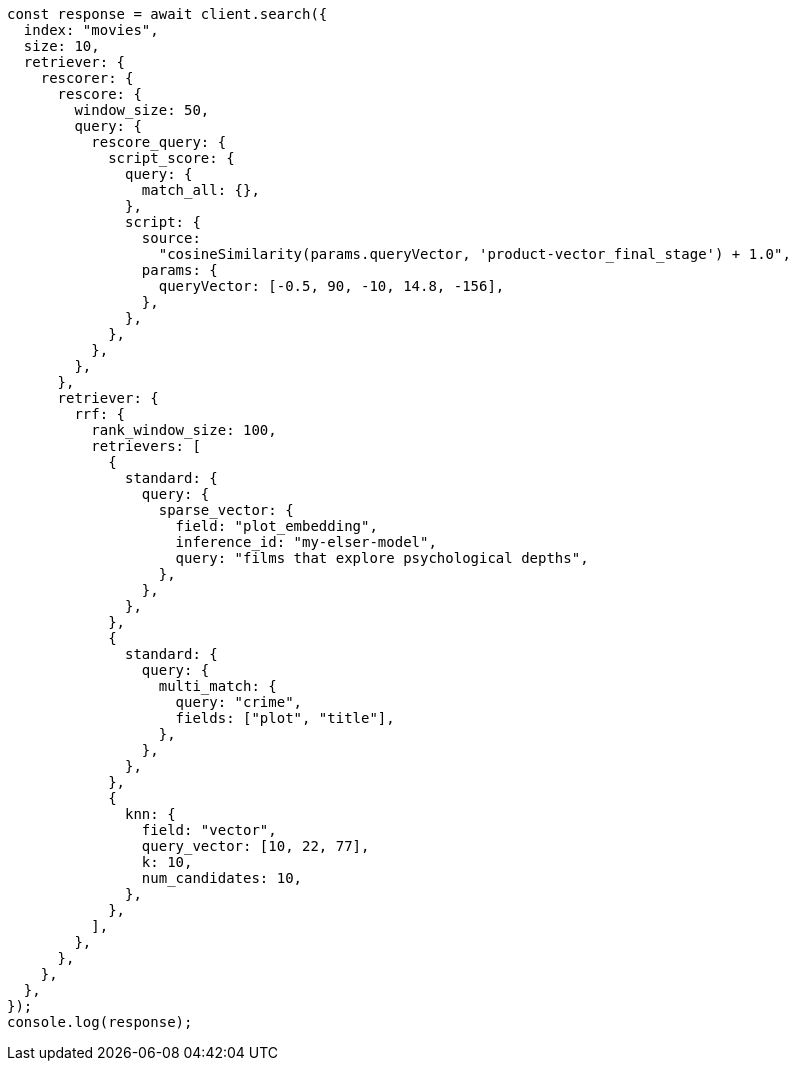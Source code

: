 // This file is autogenerated, DO NOT EDIT
// Use `node scripts/generate-docs-examples.js` to generate the docs examples

[source, js]
----
const response = await client.search({
  index: "movies",
  size: 10,
  retriever: {
    rescorer: {
      rescore: {
        window_size: 50,
        query: {
          rescore_query: {
            script_score: {
              query: {
                match_all: {},
              },
              script: {
                source:
                  "cosineSimilarity(params.queryVector, 'product-vector_final_stage') + 1.0",
                params: {
                  queryVector: [-0.5, 90, -10, 14.8, -156],
                },
              },
            },
          },
        },
      },
      retriever: {
        rrf: {
          rank_window_size: 100,
          retrievers: [
            {
              standard: {
                query: {
                  sparse_vector: {
                    field: "plot_embedding",
                    inference_id: "my-elser-model",
                    query: "films that explore psychological depths",
                  },
                },
              },
            },
            {
              standard: {
                query: {
                  multi_match: {
                    query: "crime",
                    fields: ["plot", "title"],
                  },
                },
              },
            },
            {
              knn: {
                field: "vector",
                query_vector: [10, 22, 77],
                k: 10,
                num_candidates: 10,
              },
            },
          ],
        },
      },
    },
  },
});
console.log(response);
----
